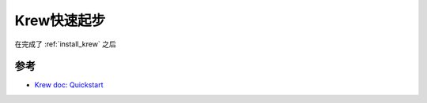 .. _krew_startup:

=================
Krew快速起步
=================

在完成了 :ref:`install_krew` 之后

参考
======

- `Krew doc: Quickstart <https://krew.sigs.k8s.io/docs/user-guide/quickstart/>`_
